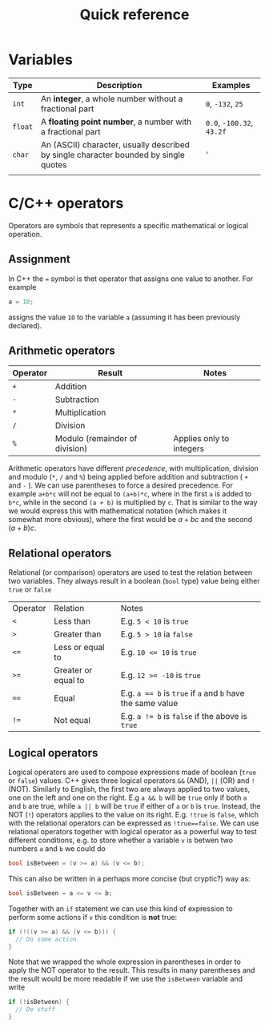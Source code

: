 #+title: Quick reference

* Variables
| Type    | Description                                                                          | Examples                  |
|---------+--------------------------------------------------------------------------------------+---------------------------|
| ~int~   | An *integer*, a whole number without a fractional part                               | ~0~, ~-132~, ~25~         |
| ~float~ | A *floating point number*, a number with a fractional part                           | ~0.0~, ~-100.32~, ~43.2f~ |
| ~char~  | An (ASCII) character, usually described by single character bounded by single quotes | '                         |
|         |                                                                                      |                           |

* C/C++ operators
Operators are symbols that represents a specific mathematical or logical operation.

** Assignment
In C++ the ~=~ symbol is thet operator that assigns one value to another. For example
#+begin_src C
a = 10;
#+end_src
assigns the value ~10~ to the variable ~a~ (assuming it has been previously declared).

** Arithmetic operators
| Operator | Result                         | Notes                    |
|----------+--------------------------------+--------------------------|
| ~+~      | Addition                       |                          |
| ~-~      | Subtraction                    |                          |
| ~*~      | Multiplication                 |                          |
| ~/~      | Division                       |                          |
| ~%~      | Modulo (remainder of division) | Applies only to integers |
|----------+--------------------------------+--------------------------|

Arithmetic operators have different /precedence/, with multiplication, division and modulo (~*~, ~/~ and ~%~) being applied before addition and subtraction ( ~+~ and ~-~ ). We can use parentheses to force a desired precedence. For example ~a+b*c~ will not be equal to ~(a+b)*c~, where in the first ~a~ is added to ~b*c~, while in the second ~(a + b)~ is multiplied by ~c~. That is similar to the way we would express this with mathematical notation (which makes it somewhat more obvious), where the first would be $a + bc$ and the second $(a + b)c$.

** Relational operators
Relational (or comparison) operators are used to test the relation between two variables. They always result in a boolean (~bool~ type) value being either ~true~ or ~false~

| Operator | Relation            | Notes                                                      |
| ~<~      | Less than           | E.g. ~5 < 10~ is ~true~                                    |
| ~>~      | Greater than        | E.g. ~5 > 10~ ia ~false~                                   |
| ~<=~     | Less or equal to    | E.g. ~10 <= 10~ is ~true~                                  |
| ~>=~     | Greater or equal to | E.g. ~12 >= -10~ is ~true~                                 |
| ~==~     | Equal               | E.g. ~a == b~ is ~true~ if ~a~ and ~b~ have the same value |
| ~!=~     | Not equal           | E.g. ~a != b~ is ~false~ if the above is ~true~            |
|----------+---------------------+------------------------------------------------------------|

** Logical operators
Logical  operators are used to compose expressions made of boolean (~true~ or ~false~) values. C++ gives three logical operators ~&&~ (AND), ~||~ (OR) and ~!~ (NOT). Similarly to English, the first two are always applied to two values, one on the left and one on the right. E.g ~a && b~ will be ~true~ only if both ~a~ and ~b~ are true, while ~a || b~ will be ~true~ if either of ~a~ or ~b~ is ~true~. Instead, the NOT (~!~) operators applies to the value on its right. E.g. ~!true~ is ~false~, which with the relational operators can be expressed as ~!true==false~. We can use relational operators together with logical operator as a powerful way to test different conditions, e.g. to store whether a variable ~v~ is betwen two numbers ~a~ and ~b~ we could do
#+begin_src C
bool isBetween = (v >= a) && (v <= b);
#+end_src
This can also be written in a perhaps more concise (but cryptic?) way as:
#+begin_src C
bool isBetween = a <= v <= b;
#+end_src
Together with an ~if~ statement we can use this kind of expression to perform some actions if ~v~ this condition is *not* true:
#+begin_src C
if (!((v >= a) && (v <= b))) {
  // Do some action
}
#+end_src
Note that we wrapped the whole expression in parentheses in order to apply the NOT operator to the result. This results in many parentheses and the result would be more readable if we use the ~isBetween~ variable and write
#+begin_src C
if (!isBetween) {
  // Do stuff
}
#+end_src
